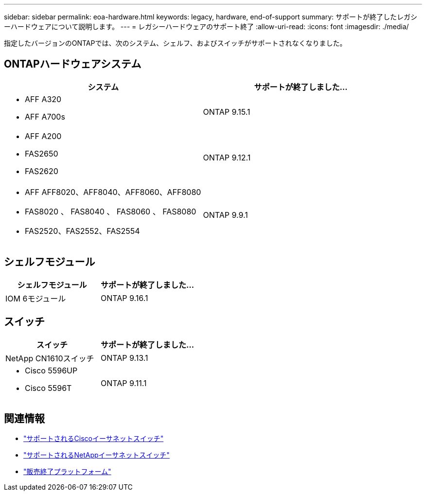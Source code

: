 ---
sidebar: sidebar 
permalink: eoa-hardware.html 
keywords: legacy, hardware, end-of-support 
summary: サポートが終了したレガシーハードウェアについて説明します。 
---
= レガシーハードウェアのサポート終了
:allow-uri-read: 
:icons: font
:imagesdir: ./media/


[role="lead"]
指定したバージョンのONTAPでは、次のシステム、シェルフ、およびスイッチがサポートされなくなりました。



== ONTAPハードウェアシステム

[cols="2*"]
|===
| システム | サポートが終了しました... 


 a| 
* AFF A320
* AFF A700s

 a| 
ONTAP 9.15.1



 a| 
* AFF A200
* FAS2650
* FAS2620

 a| 
ONTAP 9.12.1



 a| 
* AFF AFF8020、AFF8040、AFF8060、AFF8080
* FAS8020 、 FAS8040 、 FAS8060 、 FAS8080
* FAS2520、FAS2552、FAS2554

 a| 
ONTAP 9.9.1

|===


== シェルフモジュール

[cols="2*"]
|===
| シェルフモジュール | サポートが終了しました... 


 a| 
IOM 6モジュール
| ONTAP 9.16.1 
|===


== スイッチ

[cols="2*"]
|===
| スイッチ | サポートが終了しました... 


 a| 
NetApp CN1610スイッチ
| ONTAP 9.13.1 


 a| 
* Cisco 5596UP
* Cisco 5596T

 a| 
ONTAP 9.11.1

|===


== 関連情報

* https://mysupport.netapp.com/site/info/cisco-ethernet-switch["サポートされるCiscoイーサネットスイッチ"]
* https://mysupport.netapp.com/site/info/netapp-cluster-switch["サポートされるNetAppイーサネットスイッチ"]
* https://mysupport.netapp.com/info/eoa/df_eoa_category_page.html?category=Platforms["販売終了プラットフォーム"]

